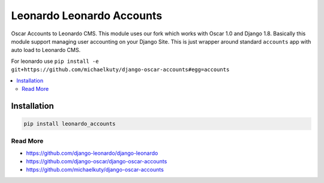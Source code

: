 
==========================
Leonardo Leonardo Accounts
==========================

Oscar Accounts to Leonardo CMS. This module uses our fork which works with Oscar 1.0 and Django 1.8. Basically this module support managing user accounting on your Django Site. This is just wrapper around standard ``accounts`` app with auto load to Leonardo CMS.

For leonardo use ``pip install -e git+https://github.com/michaelkuty/django-oscar-accounts#egg=accounts``

.. contents::
    :local:

Installation
------------

.. code-block:: bash

    pip install leonardo_accounts

Read More
=========

* https://github.com/django-leonardo/django-leonardo
* https://github.com/django-oscar/django-oscar-accounts
* https://github.com/michaelkuty/django-oscar-accounts
